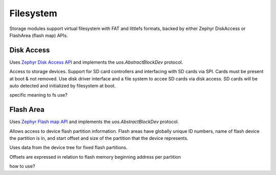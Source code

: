 .. _storage_zephyr:

Filesystem
==========

Storage modules support virtual filesystem with FAT and littlefs formats, backed by either
Zephyr DiskAccess or FlashArea (flash map) APIs.



Disk Access
-----------

Uses `Zephyr Disk Access API <https://docs.zephyrproject.org/latest/reference/storage/disk/access.html>`_ and
implements the `uos.AbstractBlockDev` protocol.

Access to storage devices.
Support for SD card controllers and interfacing with SD cards via SPI. Cards must be present at boot & not removed.
Use disk driver interface and a file system to accee SD cards via disk access.
SD cards will be auto detected and initialized by filesystem at boot.

specific meaning to fs use?

Flash Area
----------

Uses `Zephyr Flash map API <https://docs.zephyrproject.org/latest/reference/storage/flash_map/flash_map.html#>`_ and
implements the `uos.AbstractBlockDev` protocol.

Allows access to device flash partition information.
Flash areas have globally unique ID numbers, name of flash device the partition is in, and start offset and size of the partition
that the device represents.

Uses data from the device tree for fixed flash partitions.

Offsets are expressed in relation to flash memory beginning address per partition

how to use?
